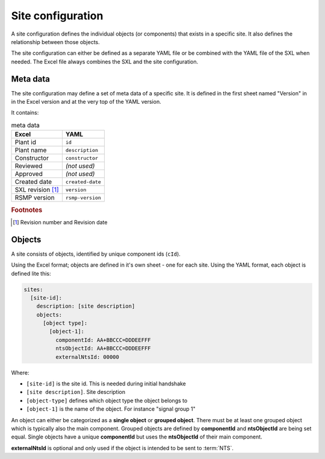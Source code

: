 .. _site-configuration:

Site configuration
==================

A site configuration defines the individual objects (or components) that exists
in a specific site. It also defines the relationship between those objects.

The site configuration can either be defined as a separate YAML file or be
combined with the YAML file of the SXL when needed. The Excel file always
combines the SXL and the site configuration.

Meta data
---------
The site configuration may define a set of meta data of a specific site.
It is defined in the first sheet named "Version" in in the Excel version and at
the very top of the YAML version.

It contains:

.. table:: meta data

   ================= ================
   Excel             YAML
   ================= ================
   Plant id          ``id``
   Plant name        ``description``
   Constructor       ``constructor``
   Reviewed          *(not used)*
   Approved          *(not used)*
   Created date      ``created-date``
   SXL revision [#]_ ``version``
   RSMP version      ``rsmp-version``
   ================= ================

.. rubric:: Footnotes

.. [#] Revision number and Revision date


Objects
-------

A site consists of objects, identified by unique component ids (``cId``).

Using the Excel format; objects are defined in it's own sheet - one for each
site.
Using the YAML format, each object is defined lite this:

.. code-block:: yaml

  sites:
    [site-id]:
      description: [site description]
      objects:
        [object type]:
          [object-1]:
            componentId: AA+BBCCC=DDDEEFFF
            ntsObjectId: AA+BBCCC=DDDEEFFF
            externalNtsId: 00000

Where:

* ``[site-id]`` is the site id. This is needed during initial handshake
* ``[site description]``. Site description
* ``[object-type]`` defines which object type the object belongs to
* ``[object-1]`` is the name of the object. For instance "signal group 1"

An object can either be categorized as a **single object** or **grouped
object**. There must be at least one grouped object which is typically also
the main component. Grouped objects are defined by **componentId** and
**ntsObjectId** are being set equal. Single objects have a unique
**componentId** but uses the **ntsObjectId** of their main component.

**externalNtsId** is optional and only used if the object is intended to
be sent to :term:`NTS`.

